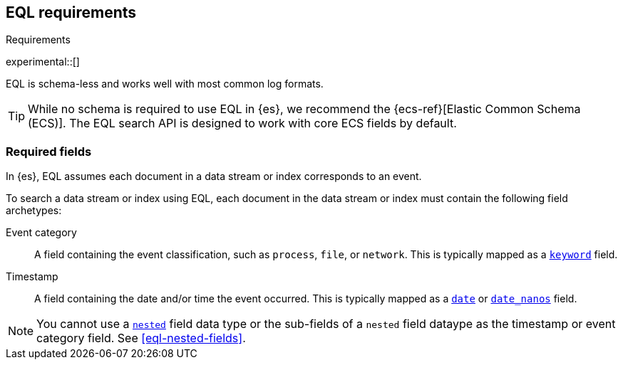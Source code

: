 [role="xpack"]
[testenv="basic"]
[[eql-requirements]]
== EQL requirements
++++
<titleabbrev>Requirements</titleabbrev>
++++

experimental::[]

EQL is schema-less and works well with most common log formats.

[TIP]
====
While no schema is required to use EQL in {es}, we recommend the
{ecs-ref}[Elastic Common Schema (ECS)]. The EQL search API is designed to work
with core ECS fields by default.
====

[discrete]
[[eql-required-fields]]
=== Required fields

In {es}, EQL assumes each document in a data stream or index corresponds to an
event.

To search a data stream or index using EQL, each document in the data stream or
index must contain the following field archetypes:

Event category::
A field containing the event classification, such as `process`, `file`, or
`network`. This is typically mapped as a <<keyword,`keyword`>> field.

Timestamp::
A field containing the date and/or time the event occurred. This is typically
mapped as a <<date,`date`>> or <<date_nanos,`date_nanos`>> field.

[NOTE]
====
You cannot use a <<nested,`nested`>> field data type or the sub-fields of a
`nested` field dataype as the timestamp or event category field. See
<<eql-nested-fields>>.
====
